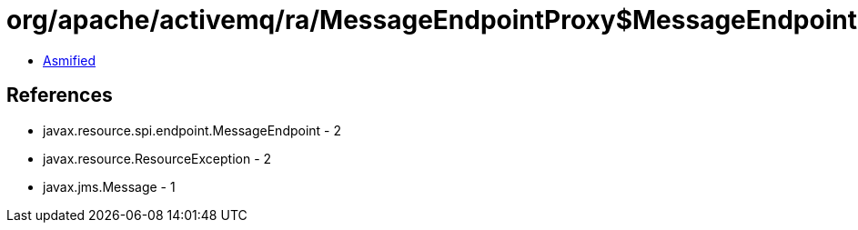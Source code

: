 = org/apache/activemq/ra/MessageEndpointProxy$MessageEndpointDead.class

 - link:MessageEndpointProxy$MessageEndpointDead-asmified.java[Asmified]

== References

 - javax.resource.spi.endpoint.MessageEndpoint - 2
 - javax.resource.ResourceException - 2
 - javax.jms.Message - 1
